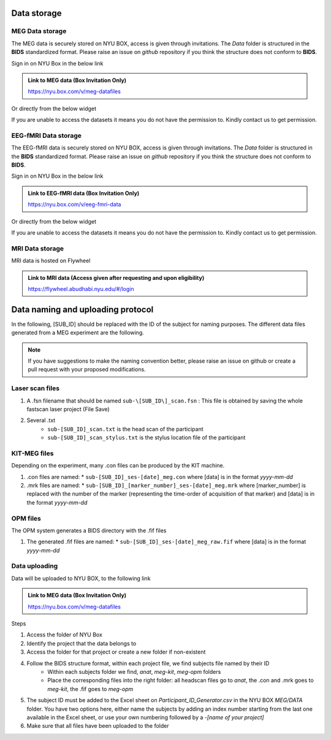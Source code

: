 Data storage
------------

MEG Data storage
################

The MEG data is securely stored on NYU BOX, access is given through invitations.
The *Data* folder is structured in the **BIDS** standardized format.
Please raise an issue on *github* repository if you think the structure does not conform to **BIDS**.

Sign in on NYU Box in the below link

.. admonition:: Link to MEG data (Box Invitation Only)

    `https://nyu.box.com/v/meg-datafiles <https://nyu.box.com/v/meg-datafiles>`_


Or directly from the below widget

.. raw:: html

    <iframe src="https://nyu.app.box.com/embed/s/wefkhu5yn7tzzhw2gcr45zvnsqqnbyuf?sortColumn=name&expandSidebars=true" width="650" height="550" frameborder="0" allowfullscreen webkitallowfullscreen msallowfullscreen></iframe>

If you are unable to access the datasets it means you do not have the permission to. Kindly contact us to get permission.


.. _eeg-fmri-data:

EEG-fMRI Data storage
#####################

The EEG-fMRI data is securely stored on NYU BOX, access is given through invitations.
The *Data* folder is structured in the **BIDS** standardized format.
Please raise an issue on *github* repository if you think the structure does not conform to **BIDS**.

Sign in on NYU Box in the below link

.. admonition:: Link to EEG-fMRI data (Box Invitation Only)

    `https://nyu.box.com/v/eeg-fmri-data <https://nyu.box.com/v/eeg-fmri-data>`_


Or directly from the below widget

.. raw:: html

    <iframe src="https://nyu.app.box.com/embed/s/wefkhu5yn7tzzhw2gcr45zvnsqqnbyuf?sortColumn=name&expandSidebars=true" width="650" height="550" frameborder="0" allowfullscreen webkitallowfullscreen msallowfullscreen></iframe>

If you are unable to access the datasets it means you do not have the permission to. Kindly contact us to get permission.




MRI Data storage
################

MRI data is hosted on Flywheel

.. admonition:: Link to MRI data (Access given after requesting and upon eligibility)

    `https://flywheel.abudhabi.nyu.edu/#/login <https://flywheel.abudhabi.nyu.edu/#/login>`_

Data naming and uploading protocol
----------------------------------

In the following, [SUB_ID] should be replaced with the ID of the subject for naming purposes.
The different data files generated from a MEG experiment are the following.

.. note::
    If you have suggestions to make the naming convention better, please raise an issue on github
    or create a pull request with your proposed modifications.

Laser scan files
################

#. A .fsn filename that should be named ``sub-\[SUB_ID\]_scan.fsn`` : This file is obtained by saving
   the whole fastscan laser project (File Save)

#. Several .txt
    * ``sub-[SUB_ID]_scan.txt``  is the head scan of the participant
    * ``sub-[SUB_ID]_scan_stylus.txt`` is the stylus location file of the participant

KIT-MEG files
#############

Depending on the experiment, many .con files can be produced by the KIT machine.

#. .con files are named:
   * ``sub-[SUB_ID]_ses-[date]_meg.con`` where [data] is in the format `yyyy-mm-dd`

#. .mrk files are named:
   * ``sub-[SUB_ID]_[marker_number]_ses-[date]_meg.mrk`` where [marker_number] is replaced with the number of the marker (representing the time-order of acquisition of that marker) and [data] is in the format `yyyy-mm-dd`

OPM files
#########

The OPM system generates a BIDS directory with the .fif files

#. The generated .fif files are named:
   * ``sub-[SUB_ID]_ses-[date]_meg_raw.fif``  where [data] is in the format `yyyy-mm-dd`


Data uploading
##############

Data will be uploaded to NYU BOX, to the following link

.. admonition:: Link to MEG data (Box Invitation Only)

    `https://nyu.box.com/v/meg-datafiles <https://nyu.box.com/v/meg-datafiles>`_

Steps

#. Access the folder of NYU Box
#. Identify the project that the data belongs to
#. Access the folder for that project or create a new folder if non-existent

#. Follow the BIDS structure format, within each project file, we find subjects file named by their ID
    * Within each subjects folder we find, *anat*, *meg-kit*, *meg-opm* folders
    * Place the corresponding files into the right folder: all headscan files go to *anat*, the .con and .mrk goes to *meg-kit*, the .fif goes to *meg-opm*
#. The subject ID must be added to the Excel sheet on `Participant_ID_Generator.csv` in the NYU BOX `MEG/DATA` folder. You have two options here, either name the subjects by adding an index number starting from the last one available in the Excel sheet, or use your own numbering followed by a `-[name of your project]`


#. Make sure that all files have been uploaded to the folder